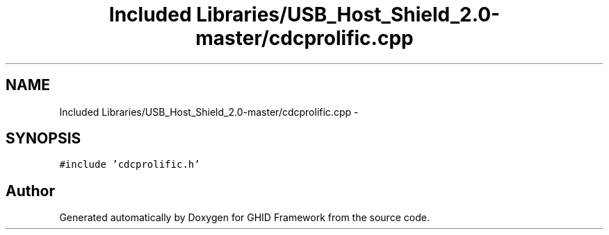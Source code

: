 .TH "Included Libraries/USB_Host_Shield_2.0-master/cdcprolific.cpp" 3 "Sun Mar 30 2014" "Version version 2.0" "GHID Framework" \" -*- nroff -*-
.ad l
.nh
.SH NAME
Included Libraries/USB_Host_Shield_2.0-master/cdcprolific.cpp \- 
.SH SYNOPSIS
.br
.PP
\fC#include 'cdcprolific\&.h'\fP
.br

.SH "Author"
.PP 
Generated automatically by Doxygen for GHID Framework from the source code\&.
